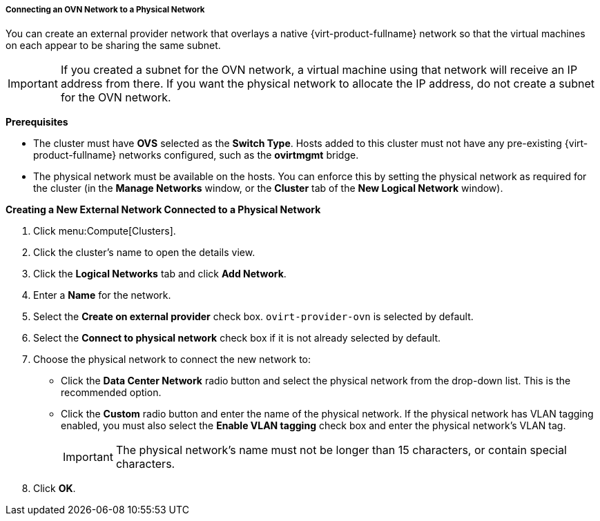 [[Connecting_an_OVN_Network_to_a_Physical_Network]]
===== Connecting an OVN Network to a Physical Network
ifdef::rhv-doc[]
[IMPORTANT]
====
This feature relies on Open vSwitch support, which is available only as a Technology Preview in {virt-product-fullname}. Technology Preview features are not supported with Red Hat production service level agreements (SLAs), might not be functionally complete, and Red Hat does not recommend using them for production. These features provide early access to upcoming product features, enabling customers to test functionality and provide feedback during the development process.

For more information on Red Hat Technology Preview features support scope, see https://access.redhat.com/support/offerings/techpreview/.
====
endif::[]

You can create an external provider network that overlays a native {virt-product-fullname} network so that the virtual machines on each appear to be sharing the same subnet.

[IMPORTANT]
====
If you created a subnet for the OVN network, a virtual machine using that network will receive an IP address from there. If you want the physical network to allocate the IP address, do not create a subnet for the OVN network.
====

*Prerequisites*

* The cluster must have *OVS* selected as the *Switch Type*. Hosts added to this cluster must not have any pre-existing {virt-product-fullname} networks configured, such as the *ovirtmgmt* bridge.
* The physical network must be available on the hosts. You can enforce this by setting the physical network as required for the cluster (in the *Manage Networks* window, or the *Cluster* tab of the *New Logical Network* window).

*Creating a New External Network Connected to a Physical Network*

. Click menu:Compute[Clusters].
. Click the cluster's name to open the details view.
. Click the *Logical Networks* tab and click *Add Network*.
. Enter a *Name* for the network.
. Select the *Create on external provider* check box. `ovirt-provider-ovn` is selected by default.
. Select the *Connect to physical network* check box if it is not already selected by default.
. Choose the physical network to connect the new network to:
* Click the *Data Center Network* radio button and select the physical network from the drop-down list. This is the recommended option.
* Click the *Custom* radio button and enter the name of the physical network. If the physical network has VLAN tagging enabled, you must also select the *Enable VLAN tagging* check box and enter the physical network's VLAN tag.
+
[IMPORTANT]
====
The physical network's name must not be longer than 15 characters, or contain special characters.
====
+
. Click *OK*.

